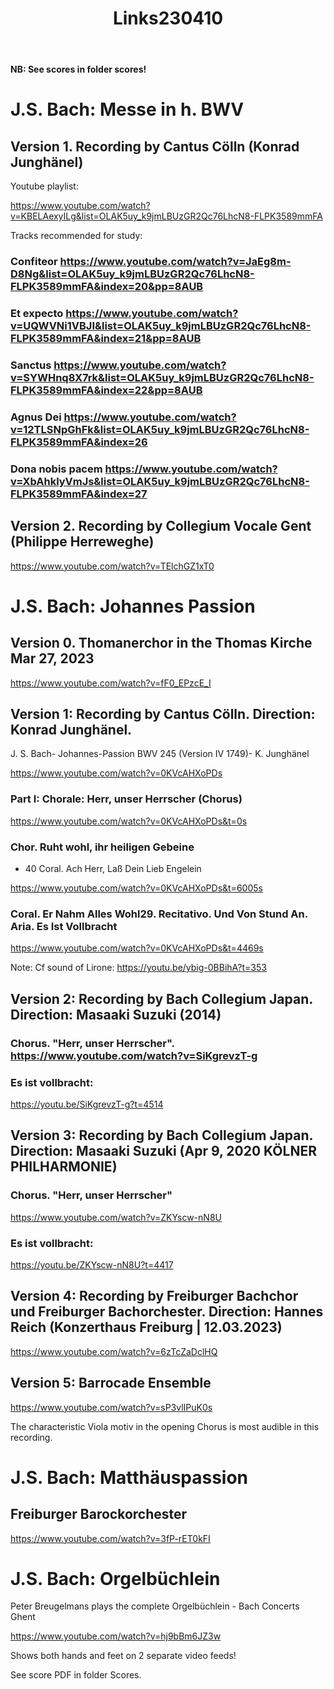 #+TITLE: Links230410

*NB: See scores in folder scores!*

* J.S. Bach: Messe in h. BWV

** Version 1. Recording by Cantus Cölln (Konrad Junghänel)

Youtube playlist:

https://www.youtube.com/watch?v=KBELAexyILg&list=OLAK5uy_k9jmLBUzGR2Qc76LhcN8-FLPK3589mmFA

Tracks recommended for study:

*** Confiteor https://www.youtube.com/watch?v=JaEg8m-D8Ng&list=OLAK5uy_k9jmLBUzGR2Qc76LhcN8-FLPK3589mmFA&index=20&pp=8AUB
*** Et expecto https://www.youtube.com/watch?v=UQWVNi1VBJI&list=OLAK5uy_k9jmLBUzGR2Qc76LhcN8-FLPK3589mmFA&index=21&pp=8AUB
*** Sanctus https://www.youtube.com/watch?v=SYWHnq8X7rk&list=OLAK5uy_k9jmLBUzGR2Qc76LhcN8-FLPK3589mmFA&index=22&pp=8AUB
*** Agnus Dei https://www.youtube.com/watch?v=12TLSNpGhFk&list=OLAK5uy_k9jmLBUzGR2Qc76LhcN8-FLPK3589mmFA&index=26
*** Dona nobis pacem https://www.youtube.com/watch?v=XbAhklyVmJs&list=OLAK5uy_k9jmLBUzGR2Qc76LhcN8-FLPK3589mmFA&index=27
** Version 2. Recording by Collegium Vocale Gent (Philippe Herreweghe)

https://www.youtube.com/watch?v=TElchGZ1xT0

* J.S. Bach: Johannes Passion
** Version 0. Thomanerchor in the Thomas Kirche Mar 27, 2023

https://www.youtube.com/watch?v=fF0_EPzcE_I

** Version 1: Recording by Cantus Cölln. Direction: Konrad Junghänel.

J. S. Bach- Johannes-Passion BWV 245 (Version IV 1749)- K. Junghänel

https://www.youtube.com/watch?v=0KVcAHXoPDs

*** Part I: Chorale: Herr, unser Herrscher (Chorus)
https://www.youtube.com/watch?v=0KVcAHXoPDs&t=0s

*** Chor. Ruht wohl, ihr heiligen Gebeine
+ 40 Coral. Ach Herr, Laß Dein Lieb Engelein
https://www.youtube.com/watch?v=0KVcAHXoPDs&t=6005s
*** Coral. Er Nahm Alles Wohl29. Recitativo. Und Von Stund An. Aria. Es Ist Vollbracht
https://www.youtube.com/watch?v=0KVcAHXoPDs&t=4469s

Note: Cf sound of Lirone: https://youtu.be/ybig-0BBihA?t=353

** Version 2: Recording by Bach Collegium Japan.  Direction: Masaaki Suzuki (2014)

*** Chorus. "Herr, unser Herrscher". https://www.youtube.com/watch?v=SiKgrevzT-g

*** Es ist vollbracht:
https://youtu.be/SiKgrevzT-g?t=4514

** Version 3: Recording by Bach Collegium Japan. Direction: Masaaki Suzuki (Apr 9, 2020  KÖLNER PHILHARMONIE)

*** Chorus. "Herr, unser Herrscher"
https://www.youtube.com/watch?v=ZKYscw-nN8U

*** Es ist vollbracht:
https://youtu.be/ZKYscw-nN8U?t=4417
** Version 4: Recording by Freiburger Bachchor und Freiburger Bachorchester. Direction: Hannes Reich (Konzerthaus Freiburg | 12.03.2023)

https://www.youtube.com/watch?v=6zTcZaDclHQ
** Version 5: Barrocade Ensemble

https://www.youtube.com/watch?v=sP3vlIPuK0s

The characteristic Viola motiv in the opening Chorus is most audible in this recording.

* J.S. Bach: Matthäuspassion

** Freiburger Barockorchester

https://www.youtube.com/watch?v=3fP-rET0kFI

* J.S. Bach: Orgelbüchlein

Peter Breugelmans plays the complete Orgelbüchlein - Bach Concerts Ghent

https://www.youtube.com/watch?v=hj9bBm6JZ3w

Shows both hands and feet on 2 separate video feeds!

See score PDF in folder Scores.
